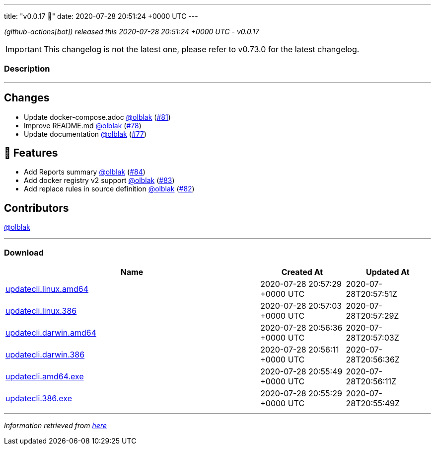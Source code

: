 ---
title: "v0.0.17 🌈"
date: 2020-07-28 20:51:24 +0000 UTC
---

// Disclaimer: this file is generated, do not edit it manually.


__ (github-actions[bot]) released this 2020-07-28 20:51:24 +0000 UTC - v0.0.17__



IMPORTANT: This changelog is not the latest one, please refer to v0.73.0 for the latest changelog.


=== Description

---

++++

<h2>Changes</h2>
<ul>
<li>Update docker-compose.adoc <a class="user-mention notranslate" data-hovercard-type="user" data-hovercard-url="/users/olblak/hovercard" data-octo-click="hovercard-link-click" data-octo-dimensions="link_type:self" href="https://github.com/olblak">@olblak</a> (<a class="issue-link js-issue-link" data-error-text="Failed to load title" data-id="663983021" data-permission-text="Title is private" data-url="https://github.com/updatecli/updatecli/issues/81" data-hovercard-type="pull_request" data-hovercard-url="/updatecli/updatecli/pull/81/hovercard" href="https://github.com/updatecli/updatecli/pull/81">#81</a>)</li>
<li>Improve README.md <a class="user-mention notranslate" data-hovercard-type="user" data-hovercard-url="/users/olblak/hovercard" data-octo-click="hovercard-link-click" data-octo-dimensions="link_type:self" href="https://github.com/olblak">@olblak</a> (<a class="issue-link js-issue-link" data-error-text="Failed to load title" data-id="659343181" data-permission-text="Title is private" data-url="https://github.com/updatecli/updatecli/issues/78" data-hovercard-type="pull_request" data-hovercard-url="/updatecli/updatecli/pull/78/hovercard" href="https://github.com/updatecli/updatecli/pull/78">#78</a>)</li>
<li>Update documentation <a class="user-mention notranslate" data-hovercard-type="user" data-hovercard-url="/users/olblak/hovercard" data-octo-click="hovercard-link-click" data-octo-dimensions="link_type:self" href="https://github.com/olblak">@olblak</a> (<a class="issue-link js-issue-link" data-error-text="Failed to load title" data-id="659337225" data-permission-text="Title is private" data-url="https://github.com/updatecli/updatecli/issues/77" data-hovercard-type="pull_request" data-hovercard-url="/updatecli/updatecli/pull/77/hovercard" href="https://github.com/updatecli/updatecli/pull/77">#77</a>)</li>
</ul>
<h2>🚀 Features</h2>
<ul>
<li>Add Reports summary <a class="user-mention notranslate" data-hovercard-type="user" data-hovercard-url="/users/olblak/hovercard" data-octo-click="hovercard-link-click" data-octo-dimensions="link_type:self" href="https://github.com/olblak">@olblak</a> (<a class="issue-link js-issue-link" data-error-text="Failed to load title" data-id="666560490" data-permission-text="Title is private" data-url="https://github.com/updatecli/updatecli/issues/84" data-hovercard-type="pull_request" data-hovercard-url="/updatecli/updatecli/pull/84/hovercard" href="https://github.com/updatecli/updatecli/pull/84">#84</a>)</li>
<li>Add docker registry v2 support <a class="user-mention notranslate" data-hovercard-type="user" data-hovercard-url="/users/olblak/hovercard" data-octo-click="hovercard-link-click" data-octo-dimensions="link_type:self" href="https://github.com/olblak">@olblak</a> (<a class="issue-link js-issue-link" data-error-text="Failed to load title" data-id="665411926" data-permission-text="Title is private" data-url="https://github.com/updatecli/updatecli/issues/83" data-hovercard-type="pull_request" data-hovercard-url="/updatecli/updatecli/pull/83/hovercard" href="https://github.com/updatecli/updatecli/pull/83">#83</a>)</li>
<li>Add replace rules in source definition <a class="user-mention notranslate" data-hovercard-type="user" data-hovercard-url="/users/olblak/hovercard" data-octo-click="hovercard-link-click" data-octo-dimensions="link_type:self" href="https://github.com/olblak">@olblak</a> (<a class="issue-link js-issue-link" data-error-text="Failed to load title" data-id="665109754" data-permission-text="Title is private" data-url="https://github.com/updatecli/updatecli/issues/82" data-hovercard-type="pull_request" data-hovercard-url="/updatecli/updatecli/pull/82/hovercard" href="https://github.com/updatecli/updatecli/pull/82">#82</a>)</li>
</ul>
<h2>Contributors</h2>
<p><a class="user-mention notranslate" data-hovercard-type="user" data-hovercard-url="/users/olblak/hovercard" data-octo-click="hovercard-link-click" data-octo-dimensions="link_type:self" href="https://github.com/olblak">@olblak</a></p>

++++

---



=== Download

[cols="3,1,1" options="header" frame="all" grid="rows"]
|===
| Name | Created At | Updated At

| link:https://github.com/updatecli/updatecli/releases/download/v0.0.17/updatecli.linux.amd64[updatecli.linux.amd64] | 2020-07-28 20:57:29 +0000 UTC | 2020-07-28T20:57:51Z

| link:https://github.com/updatecli/updatecli/releases/download/v0.0.17/updatecli.linux.386[updatecli.linux.386] | 2020-07-28 20:57:03 +0000 UTC | 2020-07-28T20:57:29Z

| link:https://github.com/updatecli/updatecli/releases/download/v0.0.17/updatecli.darwin.amd64[updatecli.darwin.amd64] | 2020-07-28 20:56:36 +0000 UTC | 2020-07-28T20:57:03Z

| link:https://github.com/updatecli/updatecli/releases/download/v0.0.17/updatecli.darwin.386[updatecli.darwin.386] | 2020-07-28 20:56:11 +0000 UTC | 2020-07-28T20:56:36Z

| link:https://github.com/updatecli/updatecli/releases/download/v0.0.17/updatecli.amd64.exe[updatecli.amd64.exe] | 2020-07-28 20:55:49 +0000 UTC | 2020-07-28T20:56:11Z

| link:https://github.com/updatecli/updatecli/releases/download/v0.0.17/updatecli.386.exe[updatecli.386.exe] | 2020-07-28 20:55:29 +0000 UTC | 2020-07-28T20:55:49Z

|===


---

__Information retrieved from link:https://github.com/updatecli/updatecli/releases/tag/v0.0.17[here]__

